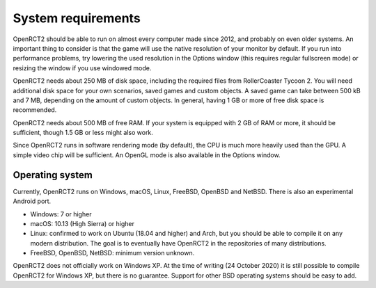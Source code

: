 System requirements
===================

OpenRCT2 should be able to run on almost every computer made since 2012, and probably on even older systems.
An important thing to consider is that the game will use the native resolution of your monitor by default. If you run into performance problems, try lowering the used resolution in the Options window (this requires regular fullscreen mode) or resizing the window if you use windowed mode.

OpenRCT2 needs about 250 MB of disk space, including the required files from RollerCoaster Tycoon 2. You will need additional disk space for your own scenarios, saved games and custom objects. A saved game can take between 500 kB and 7 MB, depending on the amount of custom objects. In general, having 1 GB or more of free disk space is recommended.

OpenRCT2 needs about 500 MB of free RAM. If your system is equipped with 2 GB of RAM or more, it should be sufficient, though 1.5 GB or less might also work.

Since OpenRCT2 runs in software rendering mode (by default), the CPU is much more heavily used than the GPU. A simple video chip will be sufficient. An OpenGL mode is also available in the Options window.

Operating system
----------------

Currently, OpenRCT2 runs on Windows, macOS, Linux, FreeBSD, OpenBSD and NetBSD. There is also an experimental Android port.

- Windows: 7 or higher
- macOS: 10.13 (High Sierra) or higher
- Linux: confirmed to work on Ubuntu (18.04 and higher) and Arch, but you should be able to compile it on any modern distribution. The goal is to eventually have OpenRCT2 in the repositories of many distributions.
- FreeBSD, OpenBSD, NetBSD: minimum version unknown.

OpenRCT2 does not officially work on Windows XP. At the time of writing (24 October 2020) it is still possible to compile OpenRCT2 for Windows XP, but there is no guarantee.
Support for other BSD operating systems should be easy to add.
